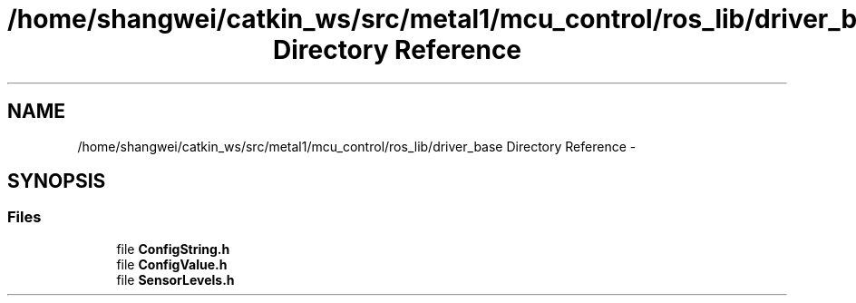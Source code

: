 .TH "/home/shangwei/catkin_ws/src/metal1/mcu_control/ros_lib/driver_base Directory Reference" 3 "Sat Jul 9 2016" "angelbot" \" -*- nroff -*-
.ad l
.nh
.SH NAME
/home/shangwei/catkin_ws/src/metal1/mcu_control/ros_lib/driver_base Directory Reference \- 
.SH SYNOPSIS
.br
.PP
.SS "Files"

.in +1c
.ti -1c
.RI "file \fBConfigString\&.h\fP"
.br
.ti -1c
.RI "file \fBConfigValue\&.h\fP"
.br
.ti -1c
.RI "file \fBSensorLevels\&.h\fP"
.br
.in -1c
